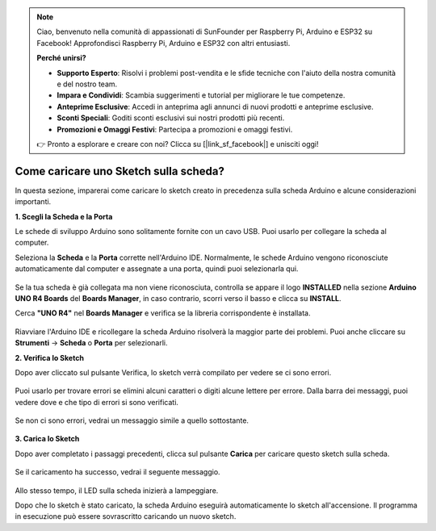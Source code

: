 .. note::

    Ciao, benvenuto nella comunità di appassionati di SunFounder per Raspberry Pi, Arduino e ESP32 su Facebook! Approfondisci Raspberry Pi, Arduino e ESP32 con altri entusiasti.

    **Perché unirsi?**

    - **Supporto Esperto**: Risolvi i problemi post-vendita e le sfide tecniche con l'aiuto della nostra comunità e del nostro team.
    - **Impara e Condividi**: Scambia suggerimenti e tutorial per migliorare le tue competenze.
    - **Anteprime Esclusive**: Accedi in anteprima agli annunci di nuovi prodotti e anteprime esclusive.
    - **Sconti Speciali**: Goditi sconti esclusivi sui nostri prodotti più recenti.
    - **Promozioni e Omaggi Festivi**: Partecipa a promozioni e omaggi festivi.

    👉 Pronto a esplorare e creare con noi? Clicca su [|link_sf_facebook|] e unisciti oggi!

Come caricare uno Sketch sulla scheda?
=============================================

In questa sezione, imparerai come caricare lo sketch creato in precedenza sulla scheda Arduino e alcune considerazioni importanti.

**1. Scegli la Scheda e la Porta**

Le schede di sviluppo Arduino sono solitamente fornite con un cavo USB. Puoi usarlo per collegare la scheda al computer.

Seleziona la **Scheda** e la **Porta** corrette nell'Arduino IDE. Normalmente, le schede Arduino vengono riconosciute automaticamente dal computer e assegnate a una porta, quindi puoi selezionarla qui.

    .. image:: img/04_upload_1.png
        :width: 90%

Se la tua scheda è già collegata ma non viene riconosciuta, controlla se appare il logo **INSTALLED** nella sezione **Arduino UNO R4 Boards** del **Boards Manager**, in caso contrario, scorri verso il basso e clicca su **INSTALL**.

Cerca **"UNO R4"** nel **Boards Manager** e verifica se la libreria corrispondente è installata.

    .. image:: img/04_upload_2.png
        :width: 90%

Riavviare l'Arduino IDE e ricollegare la scheda Arduino risolverà la maggior parte dei problemi. Puoi anche cliccare su **Strumenti** -> **Scheda** o **Porta** per selezionarli.

**2. Verifica lo Sketch**

Dopo aver cliccato sul pulsante Verifica, lo sketch verrà compilato per vedere se ci sono errori.

    .. image:: img/04_upload_3.png
        :width: 90%

Puoi usarlo per trovare errori se elimini alcuni caratteri o digiti alcune lettere per errore. Dalla barra dei messaggi, puoi vedere dove e che tipo di errori si sono verificati.

    .. image:: img/04_upload_4.png
        :width: 90%

Se non ci sono errori, vedrai un messaggio simile a quello sottostante.

    .. image:: img/04_upload_5.png
        :width: 90%

**3. Carica lo Sketch**

Dopo aver completato i passaggi precedenti, clicca sul pulsante **Carica** per caricare questo sketch sulla scheda.

    .. image:: img/04_upload_6.png
        :width: 90%

Se il caricamento ha successo, vedrai il seguente messaggio.

    .. image:: img/04_upload_7.png
        :width: 90%

Allo stesso tempo, il LED sulla scheda inizierà a lampeggiare.

.. image:: img/04_upload_8.png
    :width: 400
    :align: center

.. raw:: html
    
    <br/>

Dopo che lo sketch è stato caricato, la scheda Arduino eseguirà automaticamente lo sketch all'accensione. Il programma in esecuzione può essere sovrascritto caricando un nuovo sketch.
